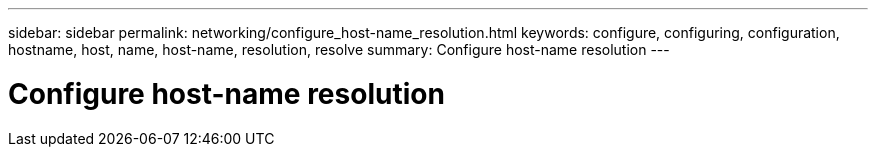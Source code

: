 ---
sidebar: sidebar
permalink: networking/configure_host-name_resolution.html
keywords: configure, configuring, configuration, hostname, host, name, host-name, resolution, resolve
summary: Configure host-name resolution
---

= Configure host-name resolution
:hardbreaks:
:nofooter:
:icons: font
:linkattrs:
:imagesdir: ./media/

//
// This file was created with NDAC Version 2.0 (August 17, 2020)
//
// 2020-11-30 12:43:36.605224
//
// restructured: March 2021
//
